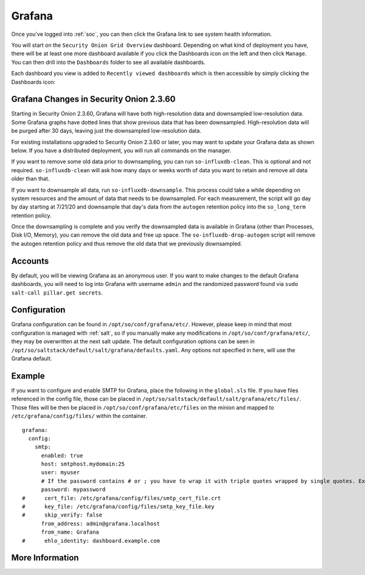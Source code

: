 .. _grafana:

Grafana
=======

Once you've logged into :ref:`soc`, you can then click the Grafana link to see system health information. 

.. image:: images/grafana-0.png
  :target: _images/grafana-0.png

You will start on the ``Security Onion Grid Overview`` dashboard. Depending on what kind of deployment you have, there will be at least one more dashboard available if you click the Dashboards icon on the left and then click ``Manage``. You can then drill into the ``Dashboards`` folder to see all available dashboards.

.. image:: images/grafana-1.png
  :target: _images/grafana-1.png

Each dashboard you view is added to ``Recently viewed dashboards`` which is then accessible by simply clicking the Dashboards icon:

.. image:: images/grafana-2.png
  :target: _images/grafana-2.png

Grafana Changes in Security Onion 2.3.60
----------------------------------------

Starting in Security Onion 2.3.60, Grafana will have both high-resolution data and downsampled low-resolution data. Some Grafana graphs have dotted lines that show previous data that has been downsampled. High-resolution data will be purged after 30 days, leaving just the downsampled low-resolution data.

For existing installations upgraded to Security Onion 2.3.60 or later, you may want to update your Grafana data as shown below. If you have a distributed deployment, you will run all commands on the manager.

If you want to remove some old data prior to downsampling, you can run ``so-influxdb-clean``. This is optional and not required. ``so-influxdb-clean`` will ask how many days or weeks worth of data you want to retain and remove all data older than that.

If you want to downsample all data, run ``so-influxdb-downsample``. This process could take a while depending on system resources and the amount of data that needs to be downsampled. For each measurement, the script will go day by day starting at 7/21/20 and downsample that day's data from the ``autogen`` retention policy into the ``so_long_term`` retention policy.

Once the downsampling is complete and you verify the downsampled data is available in Grafana (other than Processes, Disk I/O, Memory), you can remove the old data and free up space. The ``so-influxdb-drop-autogen`` script will remove the autogen retention policy and thus remove the old data that we previously downsampled.

Accounts
--------
By default, you will be viewing Grafana as an anonymous user. If you want to make changes to the default Grafana dashboards, you will need to log into Grafana with username ``admin`` and the randomized password found via ``sudo salt-call pillar.get secrets``.

Configuration
-------------
Grafana configuration can be found in ``/opt/so/conf/grafana/etc/``. However, please keep in mind that most configuration is managed with :ref:`salt`, so if you manually make any modifications in ``/opt/so/conf/grafana/etc/``, they may be overwritten at the next salt update.
The default configuration options can be seen in ``/opt/so/saltstack/default/salt/grafana/defaults.yaml``. Any options not specified in here, will use the Grafana default. 

Example
-------
If you want to configure and enable SMTP for Grafana, place the following in the ``global.sls`` file. 
If you have files referenced in the config file, those can be placed in ``/opt/so/saltstack/default/salt/grafana/etc/files/``.
Those files will be then be placed in ``/opt/so/conf/grafana/etc/files`` on the minion and mapped to ``/etc/grafana/config/files/`` within the container.

::

  grafana:
    config:
      smtp:
        enabled: true
        host: smtphost.mydomain:25
        user: myuser
        # If the password contains # or ; you have to wrap it with triple quotes wrapped by single quotes. Ex '"""#password;"""'
        password: mypassword
  #      cert_file: /etc/grafana/config/files/smtp_cert_file.crt
  #      key_file: /etc/grafana/config/files/smtp_key_file.key
  #      skip_verify: false
        from_address: admin@grafana.localhost
        from_name: Grafana
  #      ehlo_identity: dashboard.example.com

More Information
----------------

.. seealso::

  Check out our Grafana Alarms video at https://youtu.be/8FmZ4MRe8Uk.

  For more information about Grafana, please see https://grafana.com/.
